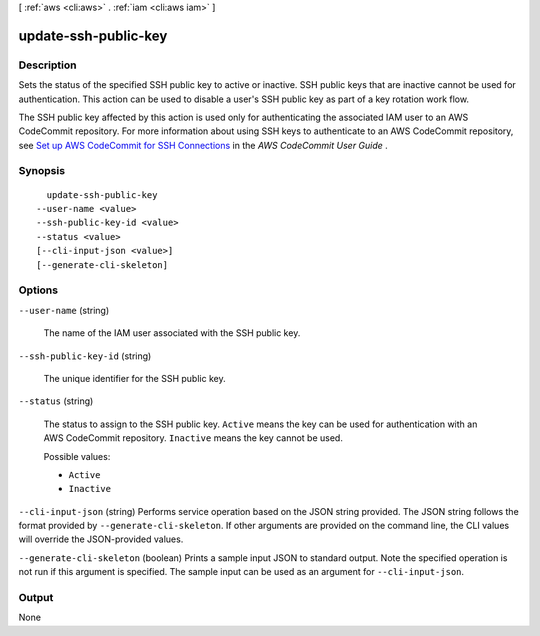 [ :ref:`aws <cli:aws>` . :ref:`iam <cli:aws iam>` ]

.. _cli:aws iam update-ssh-public-key:


*********************
update-ssh-public-key
*********************



===========
Description
===========



Sets the status of the specified SSH public key to active or inactive. SSH public keys that are inactive cannot be used for authentication. This action can be used to disable a user's SSH public key as part of a key rotation work flow. 

 

The SSH public key affected by this action is used only for authenticating the associated IAM user to an AWS CodeCommit repository. For more information about using SSH keys to authenticate to an AWS CodeCommit repository, see `Set up AWS CodeCommit for SSH Connections`_ in the *AWS CodeCommit User Guide* .



========
Synopsis
========

::

    update-ssh-public-key
  --user-name <value>
  --ssh-public-key-id <value>
  --status <value>
  [--cli-input-json <value>]
  [--generate-cli-skeleton]




=======
Options
=======

``--user-name`` (string)


  The name of the IAM user associated with the SSH public key.

  

``--ssh-public-key-id`` (string)


  The unique identifier for the SSH public key.

  

``--status`` (string)


  The status to assign to the SSH public key. ``Active`` means the key can be used for authentication with an AWS CodeCommit repository. ``Inactive`` means the key cannot be used.

  

  Possible values:

  
  *   ``Active``

  
  *   ``Inactive``

  

  

``--cli-input-json`` (string)
Performs service operation based on the JSON string provided. The JSON string follows the format provided by ``--generate-cli-skeleton``. If other arguments are provided on the command line, the CLI values will override the JSON-provided values.

``--generate-cli-skeleton`` (boolean)
Prints a sample input JSON to standard output. Note the specified operation is not run if this argument is specified. The sample input can be used as an argument for ``--cli-input-json``.



======
Output
======

None

.. _Set up AWS CodeCommit for SSH Connections: http://docs.aws.amazon.com/codecommit/latest/userguide/setting-up-credentials-ssh.html
